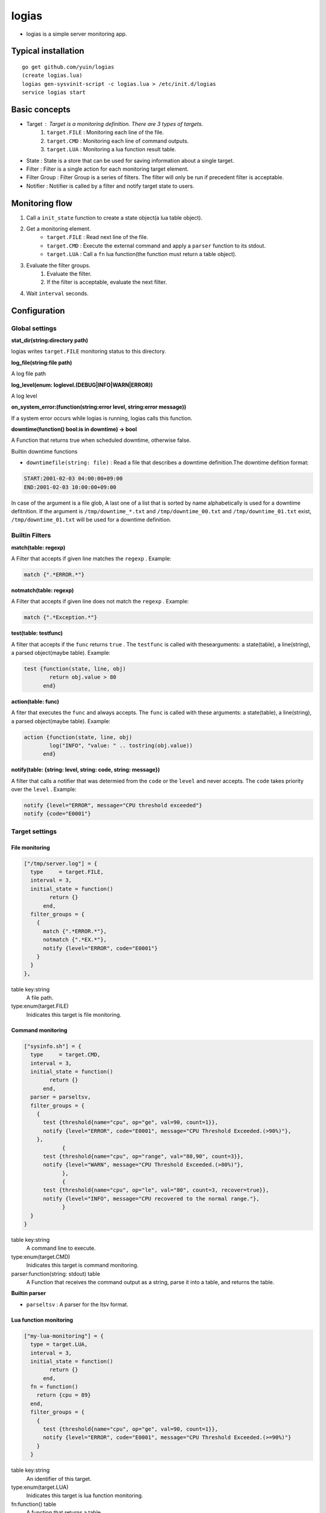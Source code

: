 =======================================
logias
=======================================

- logias is a simple server monitoring app.

Typical installation
---------------------------------------

::

    go get github.com/yuin/logias
    (create logias.lua)
    logias gen-sysvinit-script -c logias.lua > /etc/init.d/logias
    service logias start

Basic concepts
---------------------------------------

- Target : Target is a monitoring definition. There are 3 types of targets.
    1. ``target.FILE`` : Monitoring each line of the file.
    2. ``target.CMD`` :  Monitoring each line of command outputs.
    3. ``target.LUA`` :  Monitoring a lua function result table.
- State : State is a store that can be used for saving information about a single target.
- Filter : Filter is a single action for each monitoring target element.
- Filter Group : Filter Group is a series of filters. The filter will only be run if precedent filter is acceptable.
- Notifier : Notifier is called by a filter and notify target state to users.

Monitoring flow
---------------------------------------

1. Call a ``init_state`` function to create a state object(a lua table object).
2. Get a monitoring element.
    - ``target.FILE`` : Read next line of the file.
    - ``target.CMD`` :  Execute the external command and apply a ``parser`` function to its stdout.
    - ``target.LUA`` : Call a ``fn`` lua function(the function must return a table object).
3. Evaluate the filter groups.
    1. Evaluate the filter.
    2. If the filter is acceptable, evaluate the next filter.
4. Wait ``interval`` seconds.

Configuration
---------------------------------------
Global settings
~~~~~~~~~~~~~~~~~~~~~~~~~~~~~~~~~~~~~~~
**stat_dir(string:directory path)**

logias writes ``target.FILE`` monitoring status to this directory.

**log_file(string:file path)**

A log file path

**log_level(enum: loglevel.(DEBUG|INFO|WARN|ERROR))**

A log level

**on_system_error:(function(string:error level, string:error message))**

If a system error occurs while logias is running, logias calls this function.

**downtime(function() bool:is in downtime) -> bool**

A Function that returns true when scheduled downtime, otherwise false.

Builtin downtime functions

- ``downtimefile(string: file)`` : Read a file that describes a downtime definition.The downtime defition format:

.. code-block::
    
    START:2001-02-03 04:00:00+09:00
    END:2001-02-03 10:00:00+09:00

In case of the argument is a file glob, A last one of a list that is sorted by name alphabetically is used for a downtime defitnition. If the argument is ``/tmp/downtime_*.txt`` and ``/tmp/downtime_00.txt`` and ``/tmp/downtime_01.txt`` exist, ``/tmp/downtime_01.txt`` will be used for a downtime definition.

Builtin Filters
~~~~~~~~~~~~~~~~~~~~~~~~~~~~~~~~~~~~~~~

**match(table: regexp)**

A Filter that accepts if given line matches the ``regexp`` . Example:

.. code-block:: lua
    
    match {".*ERROR.*"}

**notmatch(table: regexp)**

A Filter that accepts if given line does not match the ``regexp`` . Example:

.. code-block:: lua
    
    match {".*Exception.*"}

**test(table: testfunc)**

A filter that accepts if the ``func`` returns ``true`` . The ``testfunc`` is called with thesearguments: a state(table), a line(string), a parsed object(maybe table). Example:

.. code-block:: lua
    
    test {function(state, line, obj) 
            return obj.value > 80
          end}

**action(table: func)**

A fiter that executes the ``func`` and always accepts. The ``func`` is called with these arguments: a state(table), a line(string), a parsed object(maybe table). Example:

.. code-block:: lua
    
    action {function(state, line, obj) 
            log("INFO", "value: " .. tostring(obj.value))
          end}

**notify(table: {string: level, string: code, string: message})**

A filter that calls a notifier that was determied from the ``code`` or the ``level`` and never accepts. The ``code`` takes priority over the ``level`` . Example:

.. code-block:: lua
    
    notify {level="ERROR", message="CPU threshold exceeded"}
    notify {code="E0001"}


Target settings
~~~~~~~~~~~~~~~~~~~~~~~~~~~~~~~~~~~~~~~

File monitoring
+++++++++++++++++++++++++

.. code-block:: lua

    ["/tmp/server.log"] = {
      type     = target.FILE,
      interval = 3,
      initial_state = function()
	    return {}
	  end,
      filter_groups = {
        {
          match {".*ERROR.*"},
          notmatch {".*EX.*"},
          notify {level="ERROR", code="E0001"}
        }
      }
    },

table key:string
    A file path.

type:enum(target.FILE)
    Inidicates this target is file monitoring.

Command monitoring
+++++++++++++++++++++++++

.. code-block:: lua

    ["sysinfo.sh"] = {
      type     = target.CMD,
      interval = 3,
      initial_state = function()
	    return {}
	  end,
      parser = parseltsv,
      filter_groups = {
        {
          test {threshold{name="cpu", op="ge", val=90, count=1}},
          notify {level="ERROR", code="E0001", message="CPU Threshold Exceeded.(>90%)"},
        },
		{
          test {threshold{name="cpu", op="range", val="80,90", count=3}},
          notify {level="WARN", message="CPU Threshold Exceeded.(>80%)"},
		},
		{
          test {threshold{name="cpu", op="le", val="80", count=3, recover=true}},
          notify {level="INFO", message="CPU recovered to the normal range."},
		}
      }
    }

table key:string
    A command line to execute.

type:enum(target.CMD)
    Inidicates this target is command monitoring.

parser:function(string: stdout) table
    A Function that receives the command output as a string, parse it into a table, and returns the table.

**Builtin parser**

- ``parseltsv`` : A parser for the ltsv format.

Lua function monitoring
+++++++++++++++++++++++++

.. code-block:: lua

    ["my-lua-monitoring"] = {
      type = target.LUA,
      interval = 3,
      initial_state = function()
	    return {}
	  end,
      fn = function() 
        return {cpu = 89}
      end,
      filter_groups = {
        {
          test {threshold{name="cpu", op="ge", val=90, count=1}},
          notify {level="ERROR", code="E0001", message="CPU Threshold Exceeded.(>=90%)"}
        }
      }

table key:string
    An identifier of this target.

type:enum(target.LUA)
    Inidicates this target is lua function monitoring.

fn:function() table
    A function that returns a table.

Notifier settings
~~~~~~~~~~~~~~~~~~~~~~~~~~~~~~~~~~~~~~~
Notifers are called in the following order:

1. By code: If the code is not blank, logias uses the code notifier.
2. By level: If the code is blank and the level is not blank, logias uses the level notifier.
3. Default notifier: If both the code and level are blank, logias uses the default notifier.

.. code-block:: lua

    notifiers = {
      default = function(state, obj, message, level, code)
      	log(level, template([[level: {{.level}} code: {{.code}} {{.message}}]], {level=level, code = code, message= message}))
      end,
      level = {
        CRIT = function(...)
          logias.notifiers.default(...)
        end,
        ERROR = function(...)
          logias.notifiers.default(...)
        end,
        WARN = function(...)
          logias.notifiers.default(...)
        end,
        INFO = function(...)
          logias.notifiers.default(...)
        end
      },
      code = {
        E0001 = function(...)
          logias.notifiers.default(...)
        end
      }
    }

A notifier is a function:

`function(table:state, table:prased object, string:message, string:log level, string:code)`

Helper functions and classes
---------------------------------------

**log(string: level, string: message)**

Write given message to the ``log_file`` .

**template(string: template, table: values)**

Expand given ``template`` with the ``values`` . This function uses the ``text/template`` package.

**mail(table: attrs) -> (bool, [string])**

Send a email using a SMTP server. ``attrs`` has these keys: 

- ``user`` : SMTP user name.
- ``authhost`` : SMTP authorization host and port.
- ``host`` : SMTP host and port.
- ``from`` : From header value.
- ``to``   : To header value. This value can be a list of a string or a string.
- ``subject`` : Mail subject
- ``body`` : Mail body

This function returns ``true`` , or, in case of errors, ``false`` plus an error message. 

**isindowntime() -> bool**

Return ``true`` if the logias is in downtime, otherwise ``false`` .

**nqueue.new(number: size) -> nqueue**

``nqueue`` is a FIFO number value queue. ``size`` is a number that sets the upperbound limit on the number of items that can be placed in the queue.

**nqueue:put(number: value)**

Put the ``value`` into the queue.

**nqueue:at(number: index) -> number** 

Return Nth item of the queue, origin 1.

**nqueue:pop() -> number** 

Remove and return an item from the last of the queue. If no items are present, returns a ``nil`` .

**nqueue:max() -> number** 

Return a maximum value in the the queue. If no items are present, returns a ``nil`` .

**nqueue:min() -> number** 

Return a minimum value in the the queue. If no items are present, returns a ``nil`` .

**#nqueue -> number**

Return the current number of items.

**threshold(table: attrs) -> function**

Creates a new function that can be use as the ``testfunc`` .

``name`` is a key name of a parsed object.  ``val`` is a threshold of the value.
``op`` is a comparison operator name. Thease operators are available: ``gt``, ``ge``, ``lt``, ``le``, ``ne``, ``eq``, ``range``. ``range`` takes a string like ``"80,90"`` and the others take a number.
As a result of the comparison of a current parsed object value and ``val``, if last ``count`` items exceed the threshold, the function returns ``true``, otherwise ``false`` .

Rotating the log_file
---------------------------------------
logias re-open the ``log_file`` when receiving a ``USR1`` signal.


License
----------------------------------------------------------------
MIT

Author
----------------------------------------------------------------
Yusuke Inuzuka
